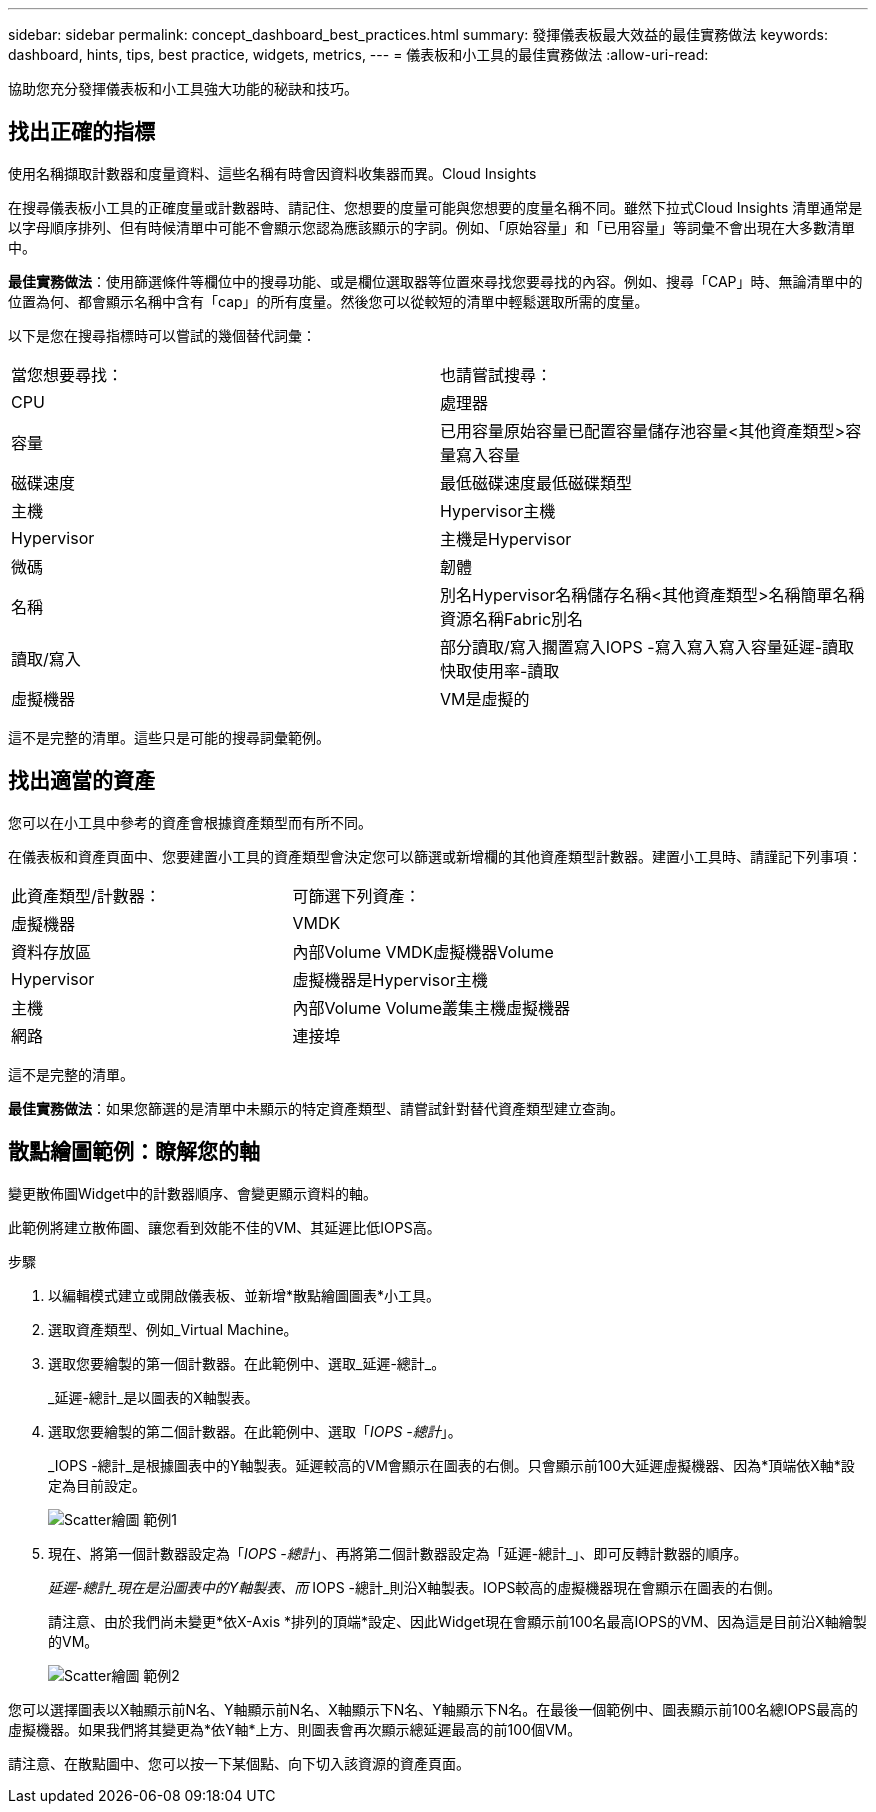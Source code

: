 ---
sidebar: sidebar 
permalink: concept_dashboard_best_practices.html 
summary: 發揮儀表板最大效益的最佳實務做法 
keywords: dashboard, hints, tips, best practice, widgets, metrics, 
---
= 儀表板和小工具的最佳實務做法
:allow-uri-read: 


[role="lead"]
協助您充分發揮儀表板和小工具強大功能的秘訣和技巧。



== 找出正確的指標

使用名稱擷取計數器和度量資料、這些名稱有時會因資料收集器而異。Cloud Insights

在搜尋儀表板小工具的正確度量或計數器時、請記住、您想要的度量可能與您想要的度量名稱不同。雖然下拉式Cloud Insights 清單通常是以字母順序排列、但有時候清單中可能不會顯示您認為應該顯示的字詞。例如、「原始容量」和「已用容量」等詞彙不會出現在大多數清單中。

*最佳實務做法*：使用篩選條件等欄位中的搜尋功能、或是欄位選取器等位置來尋找您要尋找的內容。例如、搜尋「CAP」時、無論清單中的位置為何、都會顯示名稱中含有「cap」的所有度量。然後您可以從較短的清單中輕鬆選取所需的度量。

以下是您在搜尋指標時可以嘗試的幾個替代詞彙：

|===


| 當您想要尋找： | 也請嘗試搜尋： 


| CPU | 處理器 


| 容量 | 已用容量原始容量已配置容量儲存池容量<其他資產類型>容量寫入容量 


| 磁碟速度 | 最低磁碟速度最低磁碟類型 


| 主機 | Hypervisor主機 


| Hypervisor | 主機是Hypervisor 


| 微碼 | 韌體 


| 名稱 | 別名Hypervisor名稱儲存名稱<其他資產類型>名稱簡單名稱資源名稱Fabric別名 


| 讀取/寫入 | 部分讀取/寫入擱置寫入IOPS -寫入寫入寫入容量延遲-讀取快取使用率-讀取 


| 虛擬機器 | VM是虛擬的 
|===
這不是完整的清單。這些只是可能的搜尋詞彙範例。



== 找出適當的資產

您可以在小工具中參考的資產會根據資產類型而有所不同。

在儀表板和資產頁面中、您要建置小工具的資產類型會決定您可以篩選或新增欄的其他資產類型計數器。建置小工具時、請謹記下列事項：

|===


| 此資產類型/計數器： | 可篩選下列資產： 


| 虛擬機器 | VMDK 


| 資料存放區 | 內部Volume VMDK虛擬機器Volume 


| Hypervisor | 虛擬機器是Hypervisor主機 


| 主機 | 內部Volume Volume叢集主機虛擬機器 


| 網路 | 連接埠 
|===
這不是完整的清單。

*最佳實務做法*：如果您篩選的是清單中未顯示的特定資產類型、請嘗試針對替代資產類型建立查詢。



== 散點繪圖範例：瞭解您的軸

變更散佈圖Widget中的計數器順序、會變更顯示資料的軸。

此範例將建立散佈圖、讓您看到效能不佳的VM、其延遲比低IOPS高。

.步驟
. 以編輯模式建立或開啟儀表板、並新增*散點繪圖圖表*小工具。
. 選取資產類型、例如_Virtual Machine。
. 選取您要繪製的第一個計數器。在此範例中、選取_延遲-總計_。
+
_延遲-總計_是以圖表的X軸製表。

. 選取您要繪製的第二個計數器。在此範例中、選取「_IOPS -總計_」。
+
_IOPS -總計_是根據圖表中的Y軸製表。延遲較高的VM會顯示在圖表的右側。只會顯示前100大延遲虛擬機器、因為*頂端依X軸*設定為目前設定。

+
image:ScatterplotExample1.png["Scatter繪圖 範例1"]

. 現在、將第一個計數器設定為「_IOPS -總計_」、再將第二個計數器設定為「延遲-總計_」、即可反轉計數器的順序。
+
_延遲-總計_現在是沿圖表中的Y軸製表、而_ IOPS -總計_則沿X軸製表。IOPS較高的虛擬機器現在會顯示在圖表的右側。

+
請注意、由於我們尚未變更*依X-Axis *排列的頂端*設定、因此Widget現在會顯示前100名最高IOPS的VM、因為這是目前沿X軸繪製的VM。

+
image:ScatterplotExample2.png["Scatter繪圖 範例2"]



您可以選擇圖表以X軸顯示前N名、Y軸顯示前N名、X軸顯示下N名、Y軸顯示下N名。在最後一個範例中、圖表顯示前100名總IOPS最高的虛擬機器。如果我們將其變更為*依Y軸*上方、則圖表會再次顯示總延遲最高的前100個VM。

請注意、在散點圖中、您可以按一下某個點、向下切入該資源的資產頁面。

